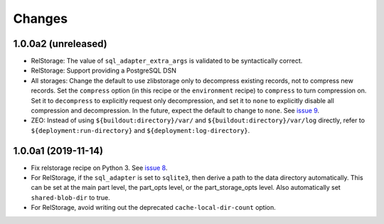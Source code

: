 =========
 Changes
=========

1.0.0a2 (unreleased)
====================

- RelStorage: The value of ``sql_adapter_extra_args`` is validated to
  be syntactically correct.

- RelStorage: Support providing a PostgreSQL DSN

- All storages: Change the default to use zlibstorage only to
  decompress existing records, not to compress new records. Set the
  ``compress`` option (in this recipe or the ``environment`` recipe)
  to ``compress`` to turn compression on. Set it to ``decompress`` to
  explicitly request only decompression, and set it to ``none`` to
  explicitly disable all compression and decompression. In the future,
  expect the default to change to ``none``. See `issue 9 <https://github.com/NextThought/nti.recipes.zodb/issues/9>`_.

- ZEO: Instead of using ``${buildout:directory}/var/`` and
  ``${buildout:directory}/var/log`` directly, refer
  to ``${deployment:run-directory}`` and ``${deployment:log-directory}``.


1.0.0a1 (2019-11-14)
====================

- Fix relstorage recipe on Python 3. See `issue 8
  <https://github.com/NextThought/nti.recipes.zodb/issues/8>`_.

- For RelStorage, if the ``sql_adapter`` is set to ``sqlite3``, then
  derive a path to the data directory automatically. This can be set
  at the main part level, the part_opts level, or the
  part_storage_opts level. Also automatically set ``shared-blob-dir``
  to true.

- For RelStorage, avoid writing out the deprecated
  ``cache-local-dir-count`` option.
